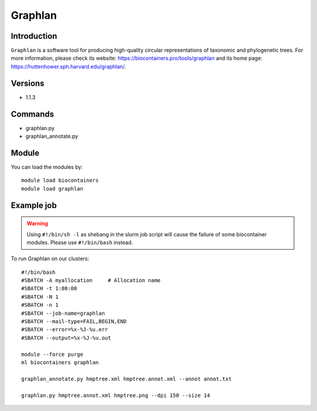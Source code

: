 .. _backbone-label:

Graphlan
==============================

Introduction
~~~~~~~~
``Graphlan`` is a software tool for producing high-quality circular representations of taxonomic and phylogenetic trees. For more information, please check its website: https://biocontainers.pro/tools/graphlan and its home page: https://huttenhower.sph.harvard.edu/graphlan/.

Versions
~~~~~~~~
- 1.1.3

Commands
~~~~~~~
- graphlan.py
- graphlan_annotate.py

Module
~~~~~~~~
You can load the modules by::
    
    module load biocontainers
    module load graphlan

Example job
~~~~~
.. warning::
    Using ``#!/bin/sh -l`` as shebang in the slurm job script will cause the failure of some biocontainer modules. Please use ``#!/bin/bash`` instead.

To run Graphlan on our clusters::

    #!/bin/bash
    #SBATCH -A myallocation     # Allocation name 
    #SBATCH -t 1:00:00
    #SBATCH -N 1
    #SBATCH -n 1
    #SBATCH --job-name=graphlan
    #SBATCH --mail-type=FAIL,BEGIN,END
    #SBATCH --error=%x-%J-%u.err
    #SBATCH --output=%x-%J-%u.out

    module --force purge
    ml biocontainers graphlan

    graphlan_annotate.py hmptree.xml hmptree.annot.xml --annot annot.txt
    
    graphlan.py hmptree.annot.xml hmptree.png --dpi 150 --size 14
